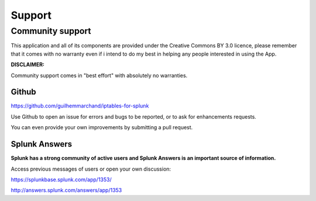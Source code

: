 =======
Support
=======

-----------------
Community support
-----------------

This application and all of its components are provided under the Creative Commons BY 3.0 licence, please remember that it comes with no warranty even if i intend to do my best in helping any people interested in using the App.

**DISCLAIMER:**

Community support comes in "best effort" with absolutely no warranties.

++++++
Github
++++++

https://github.com/guilhemmarchand/iptables-for-splunk

Use Github to open an issue for errors and bugs to be reported, or to ask for enhancements requests.

You can even provide your own improvements by submitting a pull request.

++++++++++++++
Splunk Answers
++++++++++++++

**Splunk has a strong community of active users and Splunk Answers is an important source of information.**

Access previous messages of users or open your own discussion:

https://splunkbase.splunk.com/app/1353/

http://answers.splunk.com/answers/app/1353
